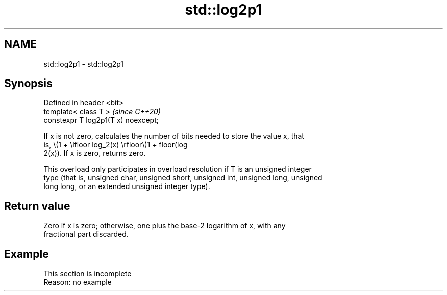 .TH std::log2p1 3 "2019.08.27" "http://cppreference.com" "C++ Standard Libary"
.SH NAME
std::log2p1 \- std::log2p1

.SH Synopsis
   Defined in header <bit>
   template< class T >                \fI(since C++20)\fP
   constexpr T log2p1(T x) noexcept;

   If x is not zero, calculates the number of bits needed to store the value x, that
   is, \\(1 + \\lfloor log_2(x) \\rfloor\\)1 + floor(log
   2(x)). If x is zero, returns zero.

   This overload only participates in overload resolution if T is an unsigned integer
   type (that is, unsigned char, unsigned short, unsigned int, unsigned long, unsigned
   long long, or an extended unsigned integer type).

.SH Return value

   Zero if x is zero; otherwise, one plus the base-2 logarithm of x, with any
   fractional part discarded.

.SH Example

    This section is incomplete
    Reason: no example
